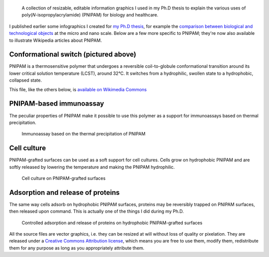 .. title: More vector infographics about PNIPAM
.. category: articles-en
.. slug: more-vector-infographics-about-pnipam
.. date: 2009-06-03 14:39:46
.. tags: Science
.. keywords: PNIPAM, SVG, Design, Scientific communication
.. image: /images/2008-11-06_PNIPAM_switch.svg
.. image-caption: Temperature-induced conformational switch of PNIPAM


.. highlights::

    A collection of resizable, editable information graphics I used in my Ph.D thesis to explain the various uses of poly(*N*-isopropylacrylamide) (PNIPAM) for biology and healthcare.

I published earlier some infographics I created for `my Ph.D thesis <http://guillaumepaumier.com/2008/12/19/ph-d-thesis-available-for-download-and-reuse/>`__, for example the `comparison between biological and technological objects <http://guillaumepaumier.com/2008/07/07/interdisciplinarity-biology-micro-nanotechnologies/>`__ at the micro and nano scale. Below are a few more specific to PNIPAM; they're now also available to illustrate Wikipedia articles about PNIPAM.

Conformational switch (pictured above)
======================================

PNIPAM is a thermosensitive polymer that undergoes a reversible coil-to-globule conformational transition around its lower critical solution temperature (LCST), around 32°C. It switches from a hydrophilic, swollen state to a hydrophobic, collapsed state.

This file, like the others below, is `available on Wikimedia Commons <https://commons.wikimedia.org/wiki/File:PNIPAM_switch.svg>`_

PNIPAM-based immunoassay
========================

The peculiar properties of PNIPAM make it possible to use this polymer as a support for immunoassays based on thermal precipitation.

.. figure:: /images/2008-11-06_Thermal_precipitation_immunoassay.svg
    :target: https://commons.wikimedia.org/wiki/File:Thermal_precipitation_immunoassay.svg

    Immunoassay based on the thermal precipitation of PNIPAM


Cell culture
============

PNIPAM-grafted surfaces can be used as a soft support for cell cultures. Cells grow on hydrophobic PNIPAM and are softly released by lowering the temperature and making the PNIPAM hydrophilic.

.. figure:: /images/2008-11-06_Cell_culture_on_PNIPAM.svg
    :target: https://commons.wikimedia.org/wiki/File:Cell_culture_on_PNIPAM.svg

    Cell culture on PNIPAM-grafted surfaces


Adsorption and release of proteins
==================================

The same way cells adsorb on hydrophobic PNIPAM surfaces, proteins may be reversibly trapped on PNIPAM surfaces, then released upon command. This is actually one of the things I did during my Ph.D.


.. figure:: /images/2008-11-06_Controlled_adsorption_and_release_of_proteins_on_PNIPAM.svg
    :target: https://commons.wikimedia.org/wiki/File:Controlled_adsorption_and_release_of_proteins_on_PNIPAM.svg

    Controlled adsorption and release of proteins on hydrophobic PNIPAM-grafted surfaces


.. class:: copyright-notes

    All the source files are vector graphics, i.e. they can be resized at will without loss of quality or pixelation. They are released under a `Creative Commons Attribution license <http://creativecommons.org/licenses/by/2.5/>`__, which means you are free to use them, modify them, redistribute them for any purpose as long as you appropriately attribute them.
